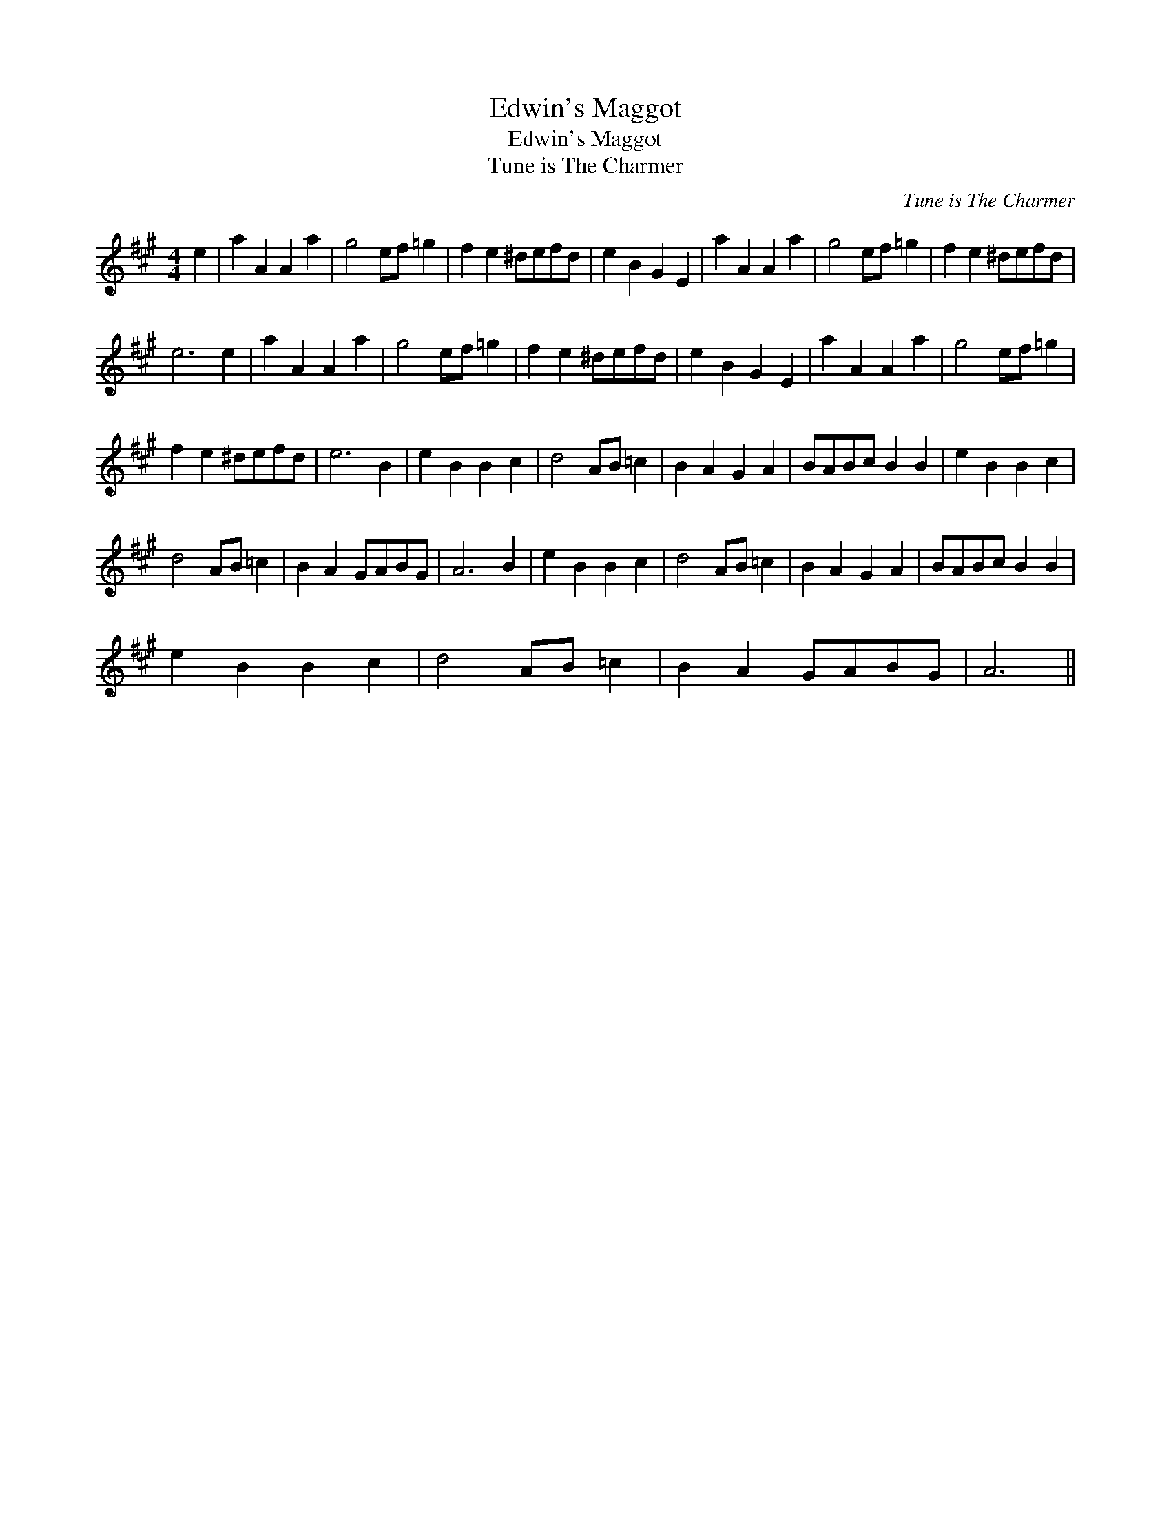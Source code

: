 X:1
T:Edwin's Maggot
T:Edwin's Maggot
T:Tune is The Charmer
C:Tune is The Charmer
L:1/8
M:4/4
K:A
V:1 treble 
V:1
 e2 | a2 A2 A2 a2 | g4 ef =g2 | f2 e2 ^defd | e2 B2 G2 E2 | a2 A2 A2 a2 | g4 ef =g2 | f2 e2 ^defd | %8
 e6 e2 | a2 A2 A2 a2 | g4 ef =g2 | f2 e2 ^defd | e2 B2 G2 E2 | a2 A2 A2 a2 | g4 ef =g2 | %15
 f2 e2 ^defd | e6 B2 | e2 B2 B2 c2 | d4 AB =c2 | B2 A2 G2 A2 | BABc B2 B2 | e2 B2 B2 c2 | %22
 d4 AB =c2 | B2 A2 GABG | A6 B2 | e2 B2 B2 c2 | d4 AB =c2 | B2 A2 G2 A2 | BABc B2 B2 | %29
 e2 B2 B2 c2 | d4 AB =c2 | B2 A2 GABG | A6 || %33

